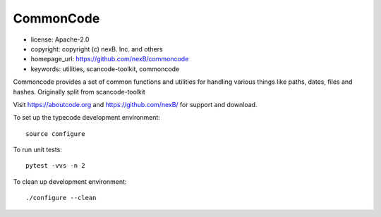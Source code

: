 CommonCode
==========

- license: Apache-2.0
- copyright: copyright (c) nexB. Inc. and others
- homepage_url: https://github.com/nexB/commoncode
- keywords: utilities, scancode-toolkit, commoncode


Commoncode provides a set of common functions and utilities for handling various things like paths,
dates, files and hashes. Originally split from scancode-toolkit

Visit https://aboutcode.org and https://github.com/nexB/ for support and download.


To set up the typecode development environment::

    source configure

To run unit tests::

    pytest -vvs -n 2

To clean up development environment::

    ./configure --clean

